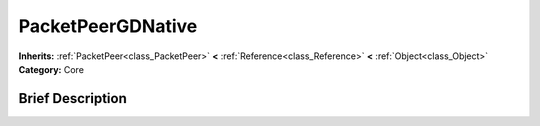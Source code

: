 .. Generated automatically by doc/tools/makerst.py in Godot's source tree.
.. DO NOT EDIT THIS FILE, but the PacketPeerGDNative.xml source instead.
.. The source is found in doc/classes or modules/<name>/doc_classes.

.. _class_PacketPeerGDNative:

PacketPeerGDNative
==================

**Inherits:** :ref:`PacketPeer<class_PacketPeer>` **<** :ref:`Reference<class_Reference>` **<** :ref:`Object<class_Object>`
**Category:** Core

Brief Description
-----------------



